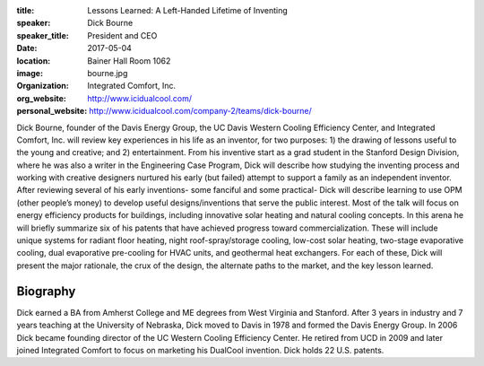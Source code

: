 :title: Lessons Learned: A Left-Handed Lifetime of Inventing
:speaker: Dick Bourne
:speaker_title: President and CEO
:date: 2017-05-04
:location: Bainer Hall Room 1062
:image: bourne.jpg
:organization: Integrated Comfort, Inc.
:org_website: http://www.icidualcool.com/
:personal_website: http://www.icidualcool.com/company-2/teams/dick-bourne/

Dick Bourne, founder of the Davis Energy Group, the UC Davis Western Cooling
Efficiency Center, and Integrated Comfort, Inc. will review key experiences in
his life as an inventor, for two purposes: 1) the drawing of lessons useful to
the young and creative; and 2) entertainment. From his inventive start as a
grad student in the Stanford Design Division, where he was also a writer in the
Engineering Case Program, Dick will describe how studying the inventing process
and working with creative designers nurtured his early (but failed) attempt to
support a family as an independent inventor. After reviewing several of his
early inventions- some fanciful and some practical- Dick will describe learning
to use OPM (other people’s money) to develop useful designs/inventions that
serve the public interest. Most of the talk will focus on energy efficiency
products for buildings, including innovative solar heating and natural cooling
concepts. In this arena he will briefly summarize six of his patents that have
achieved progress toward commercialization. These will include unique systems
for radiant floor heating, night roof-spray/storage cooling, low-cost solar
heating, two-stage evaporative cooling, dual evaporative pre-cooling for HVAC
units, and geothermal heat exchangers. For each of these, Dick will present the
major rationale, the crux of the design, the alternate paths to the market, and
the key lesson learned.

Biography
=========

Dick earned a BA from Amherst College and ME degrees from West Virginia and
Stanford. After 3 years in industry and 7 years teaching at the University of
Nebraska, Dick moved to Davis in 1978 and formed the Davis Energy Group. In
2006 Dick became founding director of the UC Western Cooling Efficiency Center.
He retired from UCD in 2009 and later joined Integrated Comfort to focus on
marketing his DualCool invention. Dick holds 22 U.S. patents.
